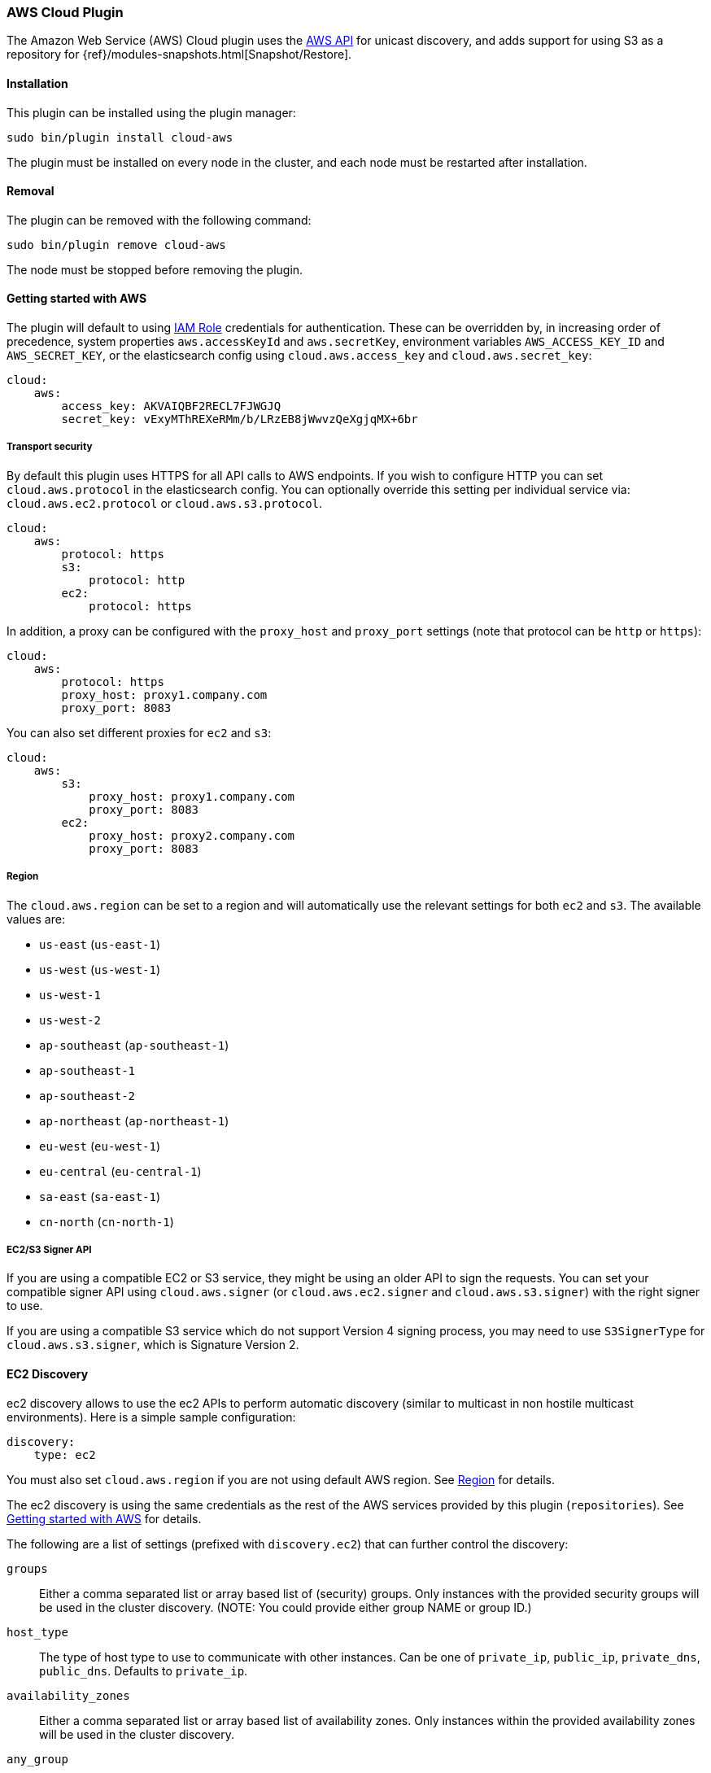 [[cloud-aws]]
=== AWS Cloud Plugin

The Amazon Web Service (AWS) Cloud plugin uses the
https://github.com/aws/aws-sdk-java[AWS API] for unicast discovery, and adds
support for using S3 as a repository for
{ref}/modules-snapshots.html[Snapshot/Restore].

[[cloud-aws-install]]
[float]
==== Installation

This plugin can be installed using the plugin manager:

[source,sh]
----------------------------------------------------------------
sudo bin/plugin install cloud-aws
----------------------------------------------------------------

The plugin must be installed on every node in the cluster, and each node must
be restarted after installation.

[[cloud-aws-remove]]
[float]
==== Removal

The plugin can be removed with the following command:

[source,sh]
----------------------------------------------------------------
sudo bin/plugin remove cloud-aws
----------------------------------------------------------------

The node must be stopped before removing the plugin.

[[cloud-aws-usage]]
==== Getting started with AWS

The plugin will default to using
http://docs.aws.amazon.com/AWSEC2/latest/UserGuide/iam-roles-for-amazon-ec2.html[IAM Role]
credentials for authentication. These can be overridden by, in increasing
order of precedence, system properties `aws.accessKeyId` and `aws.secretKey`,
environment variables `AWS_ACCESS_KEY_ID` and `AWS_SECRET_KEY`, or the
elasticsearch config using `cloud.aws.access_key` and `cloud.aws.secret_key`:

[source,yaml]
----
cloud:
    aws:
        access_key: AKVAIQBF2RECL7FJWGJQ
        secret_key: vExyMThREXeRMm/b/LRzEB8jWwvzQeXgjqMX+6br
----

[[cloud-aws-usage-security]]
===== Transport security

By default this plugin uses HTTPS for all API calls to AWS endpoints. If you wish to configure HTTP you can set
`cloud.aws.protocol` in the elasticsearch config. You can optionally override this setting per individual service
via: `cloud.aws.ec2.protocol` or `cloud.aws.s3.protocol`.

[source,yaml]
----
cloud:
    aws:
        protocol: https
        s3:
            protocol: http
        ec2:
            protocol: https
----

In addition, a proxy can be configured with the `proxy_host` and `proxy_port` settings (note that protocol can be
`http` or `https`):

[source,yaml]
----
cloud:
    aws:
        protocol: https
        proxy_host: proxy1.company.com
        proxy_port: 8083
----

You can also set different proxies for `ec2` and `s3`:

[source,yaml]
----
cloud:
    aws:
        s3:
            proxy_host: proxy1.company.com
            proxy_port: 8083
        ec2:
            proxy_host: proxy2.company.com
            proxy_port: 8083
----

[[cloud-aws-usage-region]]
===== Region

The `cloud.aws.region` can be set to a region and will automatically use the relevant settings for both `ec2` and `s3`.
The available values are:

* `us-east` (`us-east-1`)
* `us-west` (`us-west-1`)
* `us-west-1`
* `us-west-2`
* `ap-southeast` (`ap-southeast-1`)
* `ap-southeast-1`
* `ap-southeast-2`
* `ap-northeast` (`ap-northeast-1`)
* `eu-west` (`eu-west-1`)
* `eu-central` (`eu-central-1`)
* `sa-east` (`sa-east-1`)
* `cn-north` (`cn-north-1`)

[[cloud-aws-usage-signer]]
===== EC2/S3 Signer API

If you are using a compatible EC2 or S3 service, they might be using an older API to sign the requests.
You can set your compatible signer API using `cloud.aws.signer` (or `cloud.aws.ec2.signer` and `cloud.aws.s3.signer`)
with the right signer to use.

If you are using a compatible S3 service which do not support Version 4 signing process, you may need to use
`S3SignerType` for `cloud.aws.s3.signer`, which is Signature Version 2.

[[cloud-aws-discovery]]
==== EC2 Discovery

ec2 discovery allows to use the ec2 APIs to perform automatic discovery (similar to multicast in non hostile multicast
environments). Here is a simple sample configuration:

[source,yaml]
----
discovery:
    type: ec2
----

You must also set `cloud.aws.region` if you are not using default AWS region. See <<cloud-aws-usage-region>> for details.

The ec2 discovery is using the same credentials as the rest of the AWS services provided by this plugin (`repositories`).
See <<cloud-aws-usage>> for details.

The following are a list of settings (prefixed with `discovery.ec2`) that can further control the discovery:

`groups`::

    Either a comma separated list or array based list of (security) groups.
    Only instances with the provided security groups will be used in the
    cluster discovery. (NOTE: You could provide either group NAME or group
    ID.)

`host_type`::

    The type of host type to use to communicate with other instances. Can be
    one of `private_ip`, `public_ip`, `private_dns`, `public_dns`. Defaults to
    `private_ip`.

`availability_zones`::

    Either a comma separated list or array based list of availability zones.
    Only instances within the provided availability zones will be used in the
    cluster discovery.

`any_group`::

    If set to `false`, will require all security groups to be present for the
    instance to be used for the discovery. Defaults to `true`.

`ping_timeout`::

    How long to wait for existing EC2 nodes to reply during discovery.
    Defaults to `3s`. If no unit like `ms`, `s` or `m` is specified,
    milliseconds are used.

[IMPORTANT]
.Binding the network host
==============================================

It's important to define `network.host` as by default it's bound to `localhost`.

You can use {ref}/modules-network.html[core network host settings] or
<<cloud-aws-discovery-network-host,ec2 specific host settings>>:

==============================================

[[cloud-aws-discovery-network-host]]
==== EC2 Network Host

When the `cloud-aws` plugin is installed, the following are also allowed
as valid network host settings:

[cols="<,<",options="header",]
|==================================================================
|EC2 Host Value |Description
|`_ec2:privateIpv4_` |The private IP address (ipv4) of the machine.
|`_ec2:privateDns_` |The private host of the machine.
|`_ec2:publicIpv4_` |The public IP address (ipv4) of the machine.
|`_ec2:publicDns_` |The public host of the machine.
|`_ec2:privateIp_` |equivalent to _ec2:privateIpv4_.
|`_ec2:publicIp_` |equivalent to _ec2:publicIpv4_.
|`_ec2_` |equivalent to _ec2:privateIpv4_.
|==================================================================


[[cloud-aws-discovery-permissions]]
===== Recommended EC2 Permissions

EC2 discovery requires making a call to the EC2 service. You'll want to setup
an IAM policy to allow this. You can create a custom policy via the IAM
Management Console. It should look similar to this.

[source,js]
----
{
  "Statement": [
    {
      "Action": [
        "ec2:DescribeInstances"
      ],
      "Effect": "Allow",
      "Resource": [
        "*"
      ]
    }
  ],
  "Version": "2012-10-17"
}
----

[[cloud-aws-discovery-filtering]]
===== Filtering by Tags

The ec2 discovery can also filter machines to include in the cluster based on tags (and not just groups). The settings
to use include the `discovery.ec2.tag.` prefix. For example, setting `discovery.ec2.tag.stage` to `dev` will only
filter instances with a tag key set to `stage`, and a value of `dev`. Several tags set will require all of those tags
to be set for the instance to be included.

One practical use for tag filtering is when an ec2 cluster contains many nodes that are not running elasticsearch. In
this case (particularly with high `ping_timeout` values) there is a risk that a new node's discovery phase will end
before it has found the cluster (which will result in it declaring itself master of a new cluster with the same name
- highly undesirable). Tagging elasticsearch ec2 nodes and then filtering by that tag will resolve this issue.

[[cloud-aws-discovery-attributes]]
===== Automatic Node Attributes

Though not dependent on actually using `ec2` as discovery (but still requires the cloud aws plugin installed), the
plugin can automatically add node attributes relating to ec2 (for example, availability zone, that can be used with
the awareness allocation feature). In order to enable it, set `cloud.node.auto_attributes` to `true` in the settings.

[[cloud-aws-discovery-endpoint]]
===== Using other EC2 endpoint

If you are using any EC2 api compatible service, you can set the endpoint you want to use by setting
`cloud.aws.ec2.endpoint` to your URL provider.

[[cloud-aws-repository]]
==== S3 Repository

The S3 repository is using S3 to store snapshots. The S3 repository can be created using the following command:

[source,json]
----
PUT _snapshot/my_s3_repository
{
  "type": "s3",
  "settings": {
    "bucket": "my_bucket_name",
    "region": "us-west"
  }
}
----
// AUTOSENSE

The following settings are supported:

`bucket`::

    The name of the bucket to be used for snapshots. (Mandatory)

`region`::

    The region where bucket is located. Defaults to US Standard

`endpoint`::

    The endpoint to the S3 API. Defaults to AWS's default S3 endpoint. Note
    that setting a region overrides the endpoint setting.

`protocol`::

    The protocol to use (`http` or `https`). Defaults to value of
    `cloud.aws.protocol` or `cloud.aws.s3.protocol`.

`base_path`::

    Specifies the path within bucket to repository data. Defaults to
    value of `repositories.s3.base_path` or to root directory if not set.

`access_key`::

    The access key to use for authentication. Defaults to value of
    `cloud.aws.access_key`.

`secret_key`::

    The secret key to use for authentication. Defaults to value of
    `cloud.aws.secret_key`.

`chunk_size`::

    Big files can be broken down into chunks during snapshotting if needed.
    The chunk size can be specified in bytes or by using size value notation,
    i.e. `1g`, `10m`, `5k`. Defaults to `100m`.

`compress`::

    When set to `true` metadata files are stored in compressed format. This
    setting doesn't affect index files that are already compressed by default.
    Defaults to `false`.

`server_side_encryption`::

    When set to `true` files are encrypted on server side using AES256
    algorithm. Defaults to `false`.

`buffer_size`::

    Minimum threshold below which the chunk is uploaded using a single
    request. Beyond this threshold, the S3 repository will use the
    http://docs.aws.amazon.com/AmazonS3/latest/dev/uploadobjusingmpu.html[AWS Multipart Upload API]
    to split the chunk into several parts, each of `buffer_size` length, and
    to upload each part in its own request. Note that positioning a buffer
    size lower than `5mb` is not allowed since it will prevents the use of the
    Multipart API and may result in upload errors. Defaults to `5mb`.

`max_retries`::

    Number of retries in case of S3 errors. Defaults to `3`.

`read_only`::

    Makes repository read-only. Defaults to `false`.

The S3 repositories use the same credentials as the rest of the AWS services
provided by this plugin (`discovery`). See <<cloud-aws-usage>> for details.

Multiple S3 repositories can be created. If the buckets require different
credentials, then define them as part of the repository settings.

[[cloud-aws-repository-permissions]]
===== Recommended S3 Permissions

In order to restrict the Elasticsearch snapshot process to the minimum required resources, we recommend using Amazon
IAM in conjunction with pre-existing S3 buckets. Here is an example policy which will allow the snapshot access to an
 S3 bucket named "snaps.example.com". This may be configured through the AWS IAM console, by creating a Custom Policy,
 and using a Policy Document similar to this (changing snaps.example.com to your bucket name).

[source,js]
----
{
  "Statement": [
    {
      "Action": [
        "s3:ListBucket",
        "s3:GetBucketLocation",
        "s3:ListBucketMultipartUploads",
        "s3:ListBucketVersions"
      ],
      "Effect": "Allow",
      "Resource": [
        "arn:aws:s3:::snaps.example.com"
      ]
    },
    {
      "Action": [
        "s3:GetObject",
        "s3:PutObject",
        "s3:DeleteObject",
        "s3:AbortMultipartUpload",
        "s3:ListMultipartUploadParts"
      ],
      "Effect": "Allow",
      "Resource": [
        "arn:aws:s3:::snaps.example.com/*"
      ]
    }
  ],
  "Version": "2012-10-17"
}
----

You may further restrict the permissions by specifying a prefix within the bucket, in this example, named "foo".

[source,js]
----
{
  "Statement": [
    {
      "Action": [
        "s3:ListBucket",
        "s3:GetBucketLocation",
        "s3:ListBucketMultipartUploads",
        "s3:ListBucketVersions"
      ],
      "Condition": {
        "StringLike": {
          "s3:prefix": [
            "foo/*"
          ]
        }
      },
      "Effect": "Allow",
      "Resource": [
        "arn:aws:s3:::snaps.example.com"
      ]
    },
    {
      "Action": [
        "s3:GetObject",
        "s3:PutObject",
        "s3:DeleteObject",
        "s3:AbortMultipartUpload",
        "s3:ListMultipartUploadParts"
      ],
      "Effect": "Allow",
      "Resource": [
        "arn:aws:s3:::snaps.example.com/foo/*"
      ]
    }
  ],
  "Version": "2012-10-17"
}
----

The bucket needs to exist to register a repository for snapshots. If you did not create the bucket then the repository
registration will fail. If you want elasticsearch to create the bucket instead, you can add the permission to create a
specific bucket like this:

[source,js]
----
{
   "Action": [
      "s3:CreateBucket"
   ],
   "Effect": "Allow",
   "Resource": [
      "arn:aws:s3:::snaps.example.com"
   ]
}
----

[[cloud-aws-repository-endpoint]]
===== Using other S3 endpoint

If you are using any S3 api compatible service, you can set a global endpoint by setting `cloud.aws.s3.endpoint`
to your URL provider. Note that this setting will be used for all S3 repositories.

Different `endpoint`, `region` and `protocol` settings can be set on a per-repository basis
See <<cloud-aws-repository>> for details.

[[cloud-aws-testing]]
==== Testing AWS

Integrations tests in this plugin require working AWS configuration and therefore disabled by default. Three buckets
and two iam users have to be created. The first iam user needs access to two buckets in different regions and the final
bucket is exclusive for the other iam user. To enable tests prepare a config file elasticsearch.yml with the following
content:

[source,yaml]
----
cloud:
    aws:
        access_key: AKVAIQBF2RECL7FJWGJQ
        secret_key: vExyMThREXeRMm/b/LRzEB8jWwvzQeXgjqMX+6br

repositories:
    s3:
        bucket: "bucket_name"
        region: "us-west-2"
        private-bucket:
            bucket: <bucket not accessible by default key>
            access_key: <access key>
            secret_key: <secret key>
        remote-bucket:
            bucket: <bucket in other region>
            region: <region>
	external-bucket:
	    bucket: <bucket>
	    access_key: <access key>
	    secret_key: <secret key>
	    endpoint: <endpoint>
	    protocol: <protocol>

----

Replace all occurrences of `access_key`, `secret_key`, `endpoint`, `protocol`, `bucket` and `region` with your settings.
Please, note that the test will delete all snapshot/restore related files in the specified buckets.

To run test:

[source,sh]
----
mvn -Dtests.aws=true -Dtests.config=/path/to/config/file/elasticsearch.yml clean test
----

